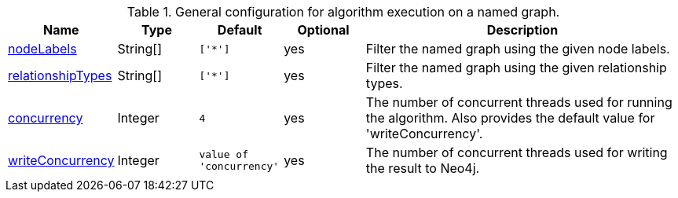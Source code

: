 .General configuration for algorithm execution on a named graph.
[opts="header",cols="1,1,1m,1,4"]
|===
| Name                                                          | Type        | Default                | Optional | Description
| <<common-configuration-node-labels,nodeLabels>>               | String[]    | ['*']                  | yes      | Filter the named graph using the given node labels.
| <<common-configuration-relationship-types,relationshipTypes>> | String[]    | ['*']                  | yes      | Filter the named graph using the given relationship types.
| <<common-configuration-concurrency,concurrency>>              | Integer     | 4                      | yes      | The number of concurrent threads used for running the algorithm. Also provides the default value for 'writeConcurrency'.
| <<common-configuration-write-concurrency,writeConcurrency>>   | Integer     | value of 'concurrency' | yes      | The number of concurrent threads used for writing the result to Neo4j.

ifeval::["{entity}" == "node"]
| <<common-configuration-write-property,writeProperty>>         | String      | n/a                    | no       | The {entity} property in the Neo4j database to which the {result} is written.
endif::[]

ifeval::["{entity}" == "relationship"]
| writeRelationshipType                                         | String      | n/a                    | no       | The relationship type used to persist the computed relationships in the Neo4j database.
| <<common-configuration-write-property,writeProperty>>         | String      | n/a                    | no       | The {entity} property in the Neo4j database to which the {result} is written.
endif::[]

ifeval::["{entity}" == "source-target-pair"]
| writeRelationshipType                                         | String      | n/a                    | no       | The relationship type used to persist the computed relationships in the Neo4j database.
endif::[]

ifeval::["{entity}" == "pregel"]
| writeProperty                                                | String      | ""                      | yes      | The prefix used for all public properties in the PregelSchema.
endif::[]
|===
